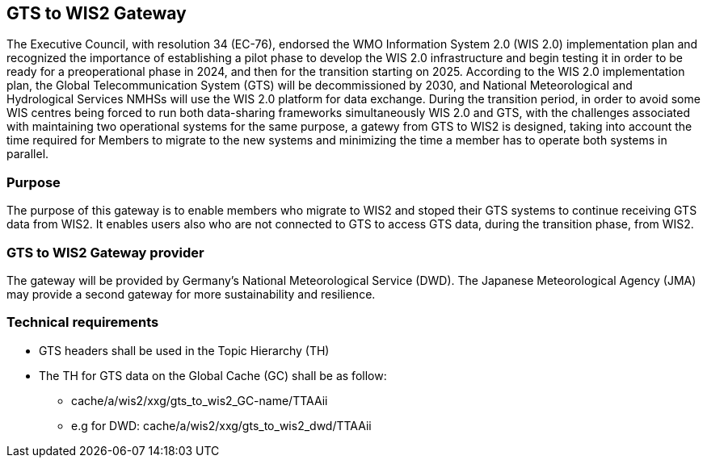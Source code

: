 == GTS to WIS2 Gateway
The Executive Council, with resolution 34 (EC-76), endorsed the WMO Information System 2.0 (WIS 2.0) implementation plan and recognized the importance of establishing a pilot phase to develop the WIS 2.0 infrastructure and begin testing it in order to be ready for a preoperational phase in 2024, and then for the transition starting on 2025. According to the WIS 2.0 implementation plan, the Global Telecommunication System (GTS) will be decommissioned by 2030, and National Meteorological and Hydrological Services NMHSs will use the WIS 2.0 platform for data exchange.
During the transition period, in order to avoid some WIS centres being forced to run both data-sharing frameworks simultaneously WIS 2.0 and GTS, with the challenges associated with maintaining two operational systems for the same purpose, a gatewy from GTS to WIS2 is designed, taking into account the time required for Members to migrate to the new systems and minimizing the time a member has to operate both systems in parallel.

=== Purpose
The purpose of this gateway is to enable members who migrate to WIS2 and stoped their GTS systems to continue receiving GTS data from WIS2. It enables users also who are not connected to GTS to access GTS data, during the transition phase, from WIS2.

=== GTS to WIS2 Gateway provider
The gateway will be provided by Germany's National Meteorological Service (DWD). The Japanese Meteorological Agency (JMA) may provide a second gateway for more sustainability and resilience.
 
=== Technical requirements
* GTS headers shall be used in the Topic Hierarchy (TH)
*	The TH for GTS data on the Global Cache (GC) shall be as follow: 
** cache/a/wis2/xxg/gts_to_wis2_GC-name/TTAAii
** e.g for DWD: cache/a/wis2/xxg/gts_to_wis2_dwd/TTAAii

